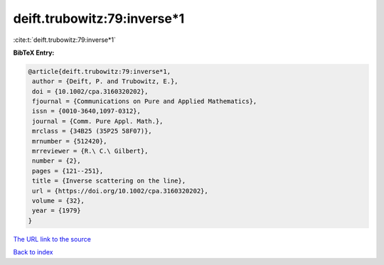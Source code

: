 deift.trubowitz:79:inverse*1
============================

:cite:t:`deift.trubowitz:79:inverse*1`

**BibTeX Entry:**

.. code-block:: bibtex

   @article{deift.trubowitz:79:inverse*1,
    author = {Deift, P. and Trubowitz, E.},
    doi = {10.1002/cpa.3160320202},
    fjournal = {Communications on Pure and Applied Mathematics},
    issn = {0010-3640,1097-0312},
    journal = {Comm. Pure Appl. Math.},
    mrclass = {34B25 (35P25 58F07)},
    mrnumber = {512420},
    mrreviewer = {R.\ C.\ Gilbert},
    number = {2},
    pages = {121--251},
    title = {Inverse scattering on the line},
    url = {https://doi.org/10.1002/cpa.3160320202},
    volume = {32},
    year = {1979}
   }
`The URL link to the source <ttps://doi.org/10.1002/cpa.3160320202}>`_


`Back to index <../By-Cite-Keys.html>`_
